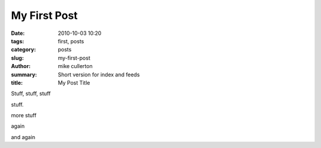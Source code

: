My First Post
#############

:date: 2010-10-03 10:20
:tags: first, posts
:category: posts
:slug: my-first-post
:author: mike cullerton
:summary: Short version for index and feeds
:title: My Post Title


Stuff, stuff, stuff

stuff.

more stuff

again

and again
